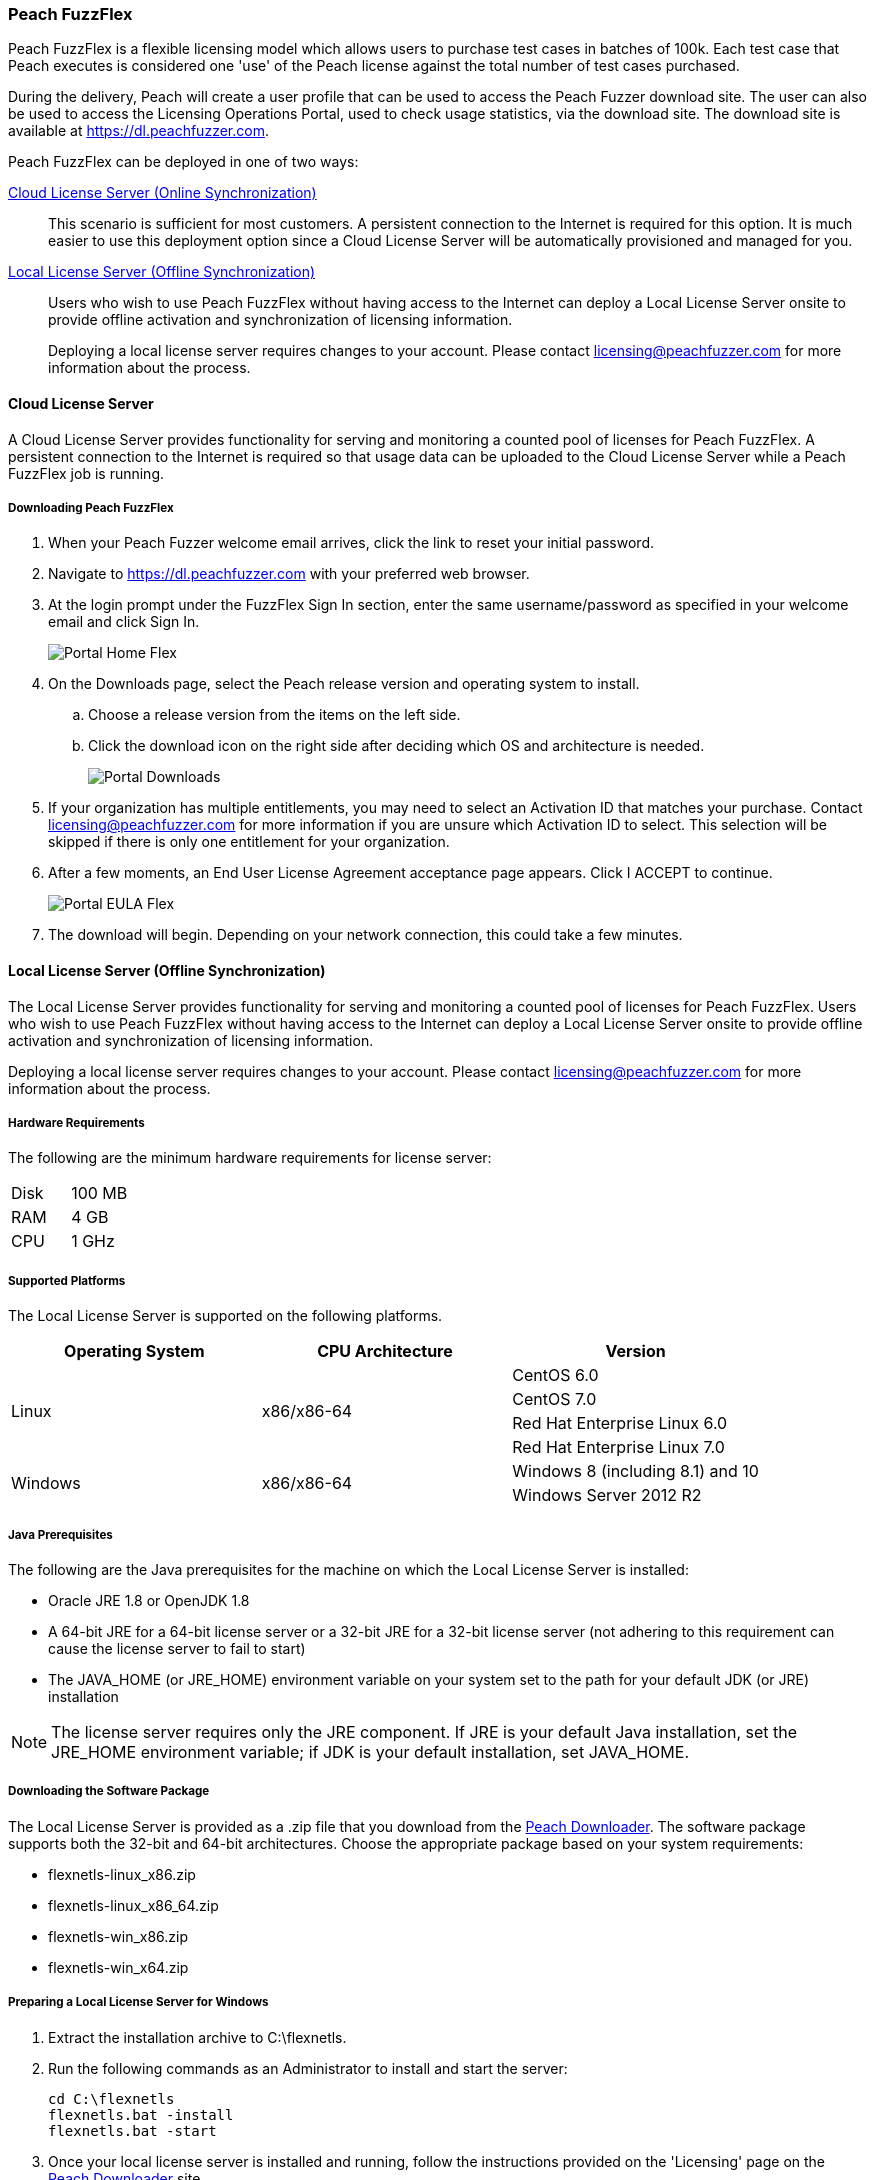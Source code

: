 [[License_FuzzFlex]]
=== Peach FuzzFlex

Peach FuzzFlex is a flexible licensing model which allows users to purchase test cases in batches of 100k. 
Each test case that Peach executes is considered one 'use' of the Peach license against the total number of test cases purchased.

During the delivery, Peach will create a user profile that can be used to access the Peach Fuzzer download site.
The user can also be used to access the Licensing Operations Portal, used to check usage statistics, via the download site.
The download site is available at link:https://dl.peachfuzzer.com[https://dl.peachfuzzer.com].

Peach FuzzFlex can be deployed in one of two ways:

xref:License_FuzzFlex_CLS[Cloud License Server (Online Synchronization)]::
    This scenario is sufficient for most customers.
    A persistent connection to the Internet is required for this option.
    It is much easier to use this deployment option since a Cloud License Server
    will be automatically provisioned and managed for you.
                                          
xref:License_FuzzFlex_LLS[Local License Server (Offline Synchronization)]::
Users who wish to use Peach FuzzFlex without having access to the Internet can deploy a
Local License Server onsite to provide offline activation and synchronization of licensing 
information.
+
Deploying a local license server requires changes to your account.
Please contact licensing@peachfuzzer.com for more information about the process.

[[License_FuzzFlex_CLS]]
==== Cloud License Server

A Cloud License Server provides functionality for serving and monitoring a counted pool of licenses 
for Peach FuzzFlex.
A persistent connection to the Internet is required so that usage data can be uploaded to
the Cloud License Server while a Peach FuzzFlex job is running.

===== Downloading Peach FuzzFlex

. When your Peach Fuzzer welcome email arrives, click the link to reset your initial password.
. Navigate to https://dl.peachfuzzer.com with your preferred web browser.
. At the login prompt under the FuzzFlex Sign In section,
enter the same username/password as specified in your welcome email and click +Sign In+.
+
image::{images}/Common/Installation/Portal_Home_Flex.png[]

. On the +Downloads+ page, select the Peach release version and operating system to install.
.. Choose a release version from the items on the left side.
.. Click the download icon on the right side after deciding which OS and architecture is needed.
+
image::{images}/Common/Installation/Portal_Downloads.png[]

. If your organization has multiple entitlements,
you may need to select an Activation ID that matches your purchase.
Contact licensing@peachfuzzer.com for more information if you are unsure which Activation ID to select.
This selection will be skipped if there is only one entitlement for your organization.
. After a few moments, an End User License Agreement acceptance page appears.
Click +I ACCEPT+ to continue.
+
image::{images}/Common/Installation/Portal_EULA_Flex.png[]

. The download will begin.
Depending on your network connection,
this could take a few minutes.

[[License_FuzzFlex_LLS]]
==== Local License Server (Offline Synchronization) 

The Local License Server provides functionality for serving and monitoring a counted pool of licenses 
for Peach FuzzFlex.
Users who wish to use Peach FuzzFlex without having access to the Internet can deploy a
Local License Server onsite to provide offline activation and synchronization of licensing 
information.

Deploying a local license server requires changes to your account.
Please contact licensing@peachfuzzer.com for more information about the process.

===== Hardware Requirements

The following are the minimum hardware requirements for license server:

|====
| Disk | 100 MB
| RAM  | 4 GB
| CPU  | 1 GHz
|====

===== Supported Platforms

The Local License Server is supported on the following platforms.

[options="header"]
|========
| Operating System    | CPU Architecture  | Version
.4+^.^| Linux   .4+^.^| x86/x86-64        | CentOS 6.0
                                          | CentOS 7.0
                                          | Red Hat Enterprise Linux 6.0
                                          | Red Hat Enterprise Linux 7.0
.2+^.^| Windows .2+^.^| x86/x86-64        | Windows 8 (including 8.1) and 10
                                          | Windows Server 2012 R2
|========

===== Java Prerequisites

The following are the Java prerequisites for the machine on which the Local License Server is installed:

* Oracle JRE 1.8 or OpenJDK 1.8
* A 64-bit JRE for a 64-bit license server or a 32-bit JRE for a 32-bit license server 
(not adhering to this requirement can cause the license server to fail to start)
* The JAVA_HOME (or JRE_HOME) environment variable on your system set to the path for your default JDK (or JRE) installation

NOTE: The license server requires only the JRE component.
If JRE is your default Java installation, 
set the JRE_HOME environment variable;
if JDK is your default installation,
set JAVA_HOME.

===== Downloading the Software Package

The Local License Server is provided as a .zip file that you download from 
the https://dl.peachfuzzer.com[Peach Downloader]. 
The software package supports both the 32-bit and 64-bit architectures.
Choose the appropriate package based on your system requirements:

* +flexnetls-linux_x86.zip+
* +flexnetls-linux_x86_64.zip+
* +flexnetls-win_x86.zip+
* +flexnetls-win_x64.zip+

===== Preparing a Local License Server for Windows

. Extract the installation archive to +C:\flexnetls+.

. Run the following commands as an Administrator to install and start the server:
+
----
cd C:\flexnetls
flexnetls.bat -install
flexnetls.bat -start
----

. Once your local license server is installed and running,
follow the instructions provided on the 'Licensing' page on the 
https://dl.peachfuzzer.com[Peach Downloader] site.
+
An Activation ID will be required to continue. 
The 'Licensing' page should provide this information.
If you need help with finding the Activation ID,
please contact licensing@peachfuzzer.com.
+
As an example,
the 'Licensing' page will ask you to run a command similar to:
+
----
cd C:\flexnetls
flexnetlsadmin.bat -server http://127.0.0.1:7070/api/1.0/instances/~ -activate -id AID
----
+
NOTE: Substitute the +AID+ in the above command with the Activation ID found on the 'Licensing' page.

. After initially activating the Local License Server,
you'll need to return to the 'Licensing' page and use the +Link Features+ button
to ensure that all line items for an entitlement are linked to the Local License Server.

. Finally, after your features have been linked with the Local License Server,
perform another activation as before to ensure that your entitlement is synchronized
with the Flex Net Operations back-end.

NOTE: For more information and additional deployment options,
see the 'FlexNet Embedded 2016 R2 License Server Administration Guide' found
in the installation folder as a file named +FNE_LicenseServerAdminGuide_2016R2.pdf+.

===== Preparing a Local License Server for Linux

. Extract the installation archive to +/opt/flexnetls+.

. Run the following commands as root to install and start the server:
+
----
cd /opt/flexnetls
sudo ./flexnetls.sh -install
sudo ./flexnetls.sh -start
----

. Once your local license server is installed and running,
follow the instructions provided on the 'Licensing' page on the 
https://dl.peachfuzzer.com[Peach Downloader] site.
+
An Activation ID will be required to continue. 
The 'Licensing' page should provide this information.
If you need help with finding the Activation ID,
please contact licensing@peachfuzzer.com.
+
As an example,
the 'Licensing' page will ask you to run a command similar to:
+
----
cd /opt/flexnetls
./flexnetlsadmin.sh -server http://127.0.0.1:7070/api/1.0/instances/~ -activate -id AID
----
+
NOTE: Substitute the +AID+ in the above command with the Activation ID found on the 'Licensing' page.

. After initially activating the Local License Server,
you'll need to return the the 'Licensing' page and use the +Link Features+ button
to ensure that all line items for an entitlement are linked to the Local License Server.

. Finally, after your features have been linked with the Local License Server,
perform another activation as before to ensure that your entitlement is synchronized
with the Flex Net Operations back-end.

NOTE: For more information and additional deployment options,
see the 'FlexNet Embedded 2016 R2 License Server Administration Guide' found
in the installation folder as a file named +FNE_LicenseServerAdminGuide_2016R2.pdf+.

===== Downloading Peach FuzzFlex

. When your Peach Fuzzer welcome email arrives, click the link to reset your initial password.
. Navigate to https://dl.peachfuzzer.com with your preferred web browser.
. At the login prompt under the FuzzFlex Sign In section,
enter the same username/password as specified in your welcome email and click +Sign In+.
+
image::{images}/Common/Installation/Portal_Home_Flex.png[]

. On the +Downloads+ page, select the Peach release version and operating system to install.
.. Choose a release version from the items on the left side.
.. Click the download icon on the right side after deciding which OS and architecture is needed.
+
image::{images}/Common/Installation/Portal_Downloads.png[]

. If your organization has multiple entitlements,
you may need to select an Activation ID that matches your purchase.
Contact licensing@peachfuzzer.com for more information if you are unsure which Activation ID to select.
This selection will be skipped if there is only one entitlement for your organization.
. After a few moments, an End User License Agreement acceptance page appears.
Click +I ACCEPT+ to continue.
+
image::{images}/Common/Installation/Portal_EULA_Flex.png[]

. The download will begin.
Depending on your network connection,
this could take a few minutes.

===== Using Peach FuzzFlex

Once your organization has a Local License Server installed and running 
(this may require the assistance of an IT administrator)
the Peach license configuration must be updated.
You can use the same license configuration for any machine intended to run
Peach FuzzFlex across your entire organization.

Follow these steps to update your local configuration. 
To update the local configuration you will need the Local License Server URL.
In general, the URL should be of the form: +http://HOST:PORT/request+.
An example of a Local License Server URL is +http://192.168.1.2:7070/request+.

NOTE: For more information on determining the Local License Server URL,
see the 'FlexNet Embedded 2016 R2 License Server Administration Guide' found
in the installation folder as a file named +FNE_LicenseServerAdminGuide_2016R2.pdf+.

1. Edit the file +Peach.license.config+ located in your Peach install folder.
2. Replace +LOCAL_LICENSE_SERVER_URL+ with the Local License Server URL.
3. Restart Peach.

Example of an updated file is:

----
<?xml version="1.0" encoding="utf-8"?>
<configuration>
  <appSettings>
    <add key="licenseUrl" value="http://192.168.1.2:7070/request" />
    <add key="activationId" value="0000-0000-0000-0000-0000-0000-0000-0000" />
  </appSettings>
</configuration> 
----

NOTE: The +activationId+ setting in the +Peach.license.config+ file should already be
set for you by the download process. 
You only need to focus on modifying the +licenseUrl+ setting.

==== Managing Peach Fuzzer Flex Licenses

From the https://dl.peachfuzzer.com[Peach Downloader] website,
a link to the Licensing Portal is available after logging in with your username/password.
The Licensing Portal provides the following features:

* View entitlements
+
image::{images}/Common/Installation/FNO_Home.png[]

* View a usage report
+
image::{images}/Common/Installation/FNO_Usage_Gauge.png[]

// end
